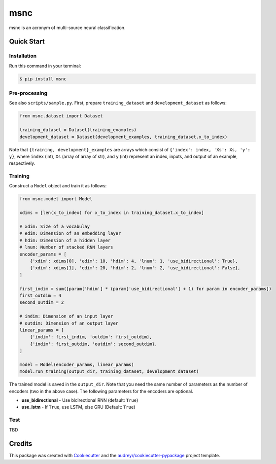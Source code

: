 ====
msnc
====


.. image:: https://img.shields.io/pypi/v/msnc.svg
        :target: https://pypi.python.org/pypi/msnc

.. image:: https://img.shields.io/travis/jun-harashima/msnc.svg
        :target: https://travis-ci.org/jun-harashima/msnc

msnc is an acronym of multi-source neural classification.

Quick Start
===========

Installation
------------

Run this command in your terminal:

.. code-block:: bash

   $ pip install msnc

Pre-processing
--------------

See also ``scripts/sample.py``. First, prepare ``training_dataset`` and ``development_dataset`` as follows:

.. code-block:: python

    from msnc.dataset import Dataset

    training_dataset = Dataset(training_examples)
    development_dataset = Dataset(development_examples, training_dataset.x_to_index)

Note that ``{training, development}_examples`` are arrays which consist of ``{'index': index, 'Xs': Xs, 'y': y}``, where ``index`` (int), ``Xs`` (array of array of str), and ``y`` (int) represent an index, inputs, and output of an example, respectively.

Training
--------

Construct a ``Model`` object and train it as follows:

.. code-block:: python

    from msnc.model import Model

    xdims = [len(x_to_index) for x_to_index in training_dataset.x_to_index]

    # xdim: Size of a vocabulay
    # edim: Dimension of an embedding layer
    # hdim: Dimension of a hidden layer
    # lnum: Number of stacked RNN layers
    encoder_params = [
        {'xdim': xdims[0], 'edim': 10, 'hdim': 4, 'lnum': 1, 'use_bidirectional': True},
        {'xdim': xdims[1], 'edim': 20, 'hdim': 2, 'lnum': 2, 'use_bidirectional': False},
    ]

    first_indim = sum([param['hdim'] * (param['use_bidirectional'] + 1) for param in encoder_params])
    first_outdim = 4
    second_outdim = 2

    # indim: Dimension of an input layer
    # outdim: Dimension of an output layer
    linear_params = [
        {'indim': first_indim, 'outdim': first_outdim},
        {'indim': first_outdim, 'outdim': second_outdim},
    ]

    model = Model(encoder_params, linear_params)
    model.run_training(output_dir, training_dataset, development_dataset)

The trained model is saved in the ``output_dir``. Note that you need the same number of parameters as the number of encoders (two in the above case). The following parameters for the encoders are optional.

- **use_bidirectional** - Use bidirectional RNN (default: ``True``)
- **use_lstm** - If ``True``, use LSTM, else GRU (Default: ``True``)

Test
----

TBD

Credits
=======

This package was created with Cookiecutter_ and the `audreyr/cookiecutter-pypackage`_ project template.

.. _Cookiecutter: https://github.com/audreyr/cookiecutter
.. _`audreyr/cookiecutter-pypackage`: https://github.com/audreyr/cookiecutter-pypackage
